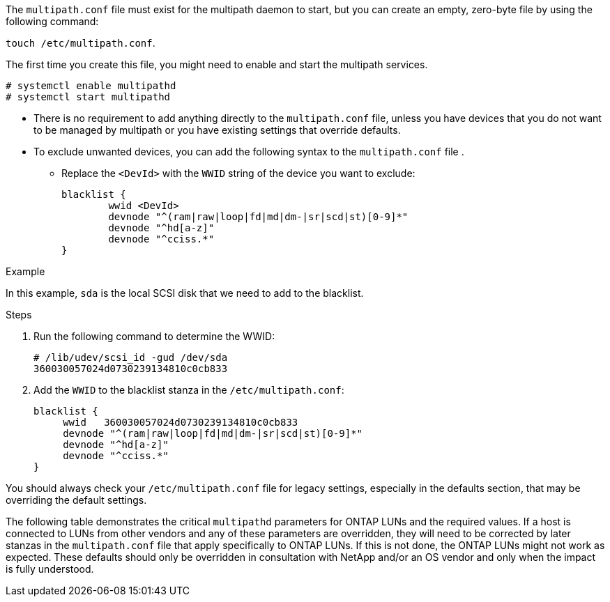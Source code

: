 The `multipath.conf` file must exist for the multipath daemon to start, but you can create an empty, zero-byte file by using the following command:

`touch /etc/multipath.conf`.

The first time you create this file, you might need to enable and start the multipath services.

----
# systemctl enable multipathd
# systemctl start multipathd
----

* There is no requirement to add anything directly to the `multipath.conf` file, unless you have devices that you do not want to be managed by multipath or you have existing settings that override defaults.

* To exclude unwanted devices, you can add the following syntax to the `multipath.conf` file .

** Replace the `<DevId>` with the `WWID` string of the device you want to exclude:
+
----
blacklist {
        wwid <DevId>
        devnode "^(ram|raw|loop|fd|md|dm-|sr|scd|st)[0-9]*"
        devnode "^hd[a-z]"
        devnode "^cciss.*"
}
----

.Example
In this example, `sda` is the local SCSI disk that we need to add to the blacklist.

.Steps

. Run the following command to determine the WWID:
+
----
# /lib/udev/scsi_id -gud /dev/sda
360030057024d0730239134810c0cb833
----

. Add the `WWID` to the blacklist stanza in the `/etc/multipath.conf`:
+
----
blacklist {
     wwid   360030057024d0730239134810c0cb833
     devnode "^(ram|raw|loop|fd|md|dm-|sr|scd|st)[0-9]*"
     devnode "^hd[a-z]"
     devnode "^cciss.*"
}
----

You should always check your `/etc/multipath.conf` file for legacy settings, especially in the defaults section, that may be overriding the default settings.

The following table demonstrates the critical `multipathd` parameters for ONTAP LUNs and the required values. If a host is connected to LUNs from other vendors and any of these parameters are overridden, they will need to be corrected by later stanzas in the `multipath.conf` file that apply specifically to ONTAP LUNs. If this is not done, the ONTAP LUNs might not work as expected. These defaults should only be overridden in consultation with NetApp and/or an OS vendor and only when the impact is fully understood.
